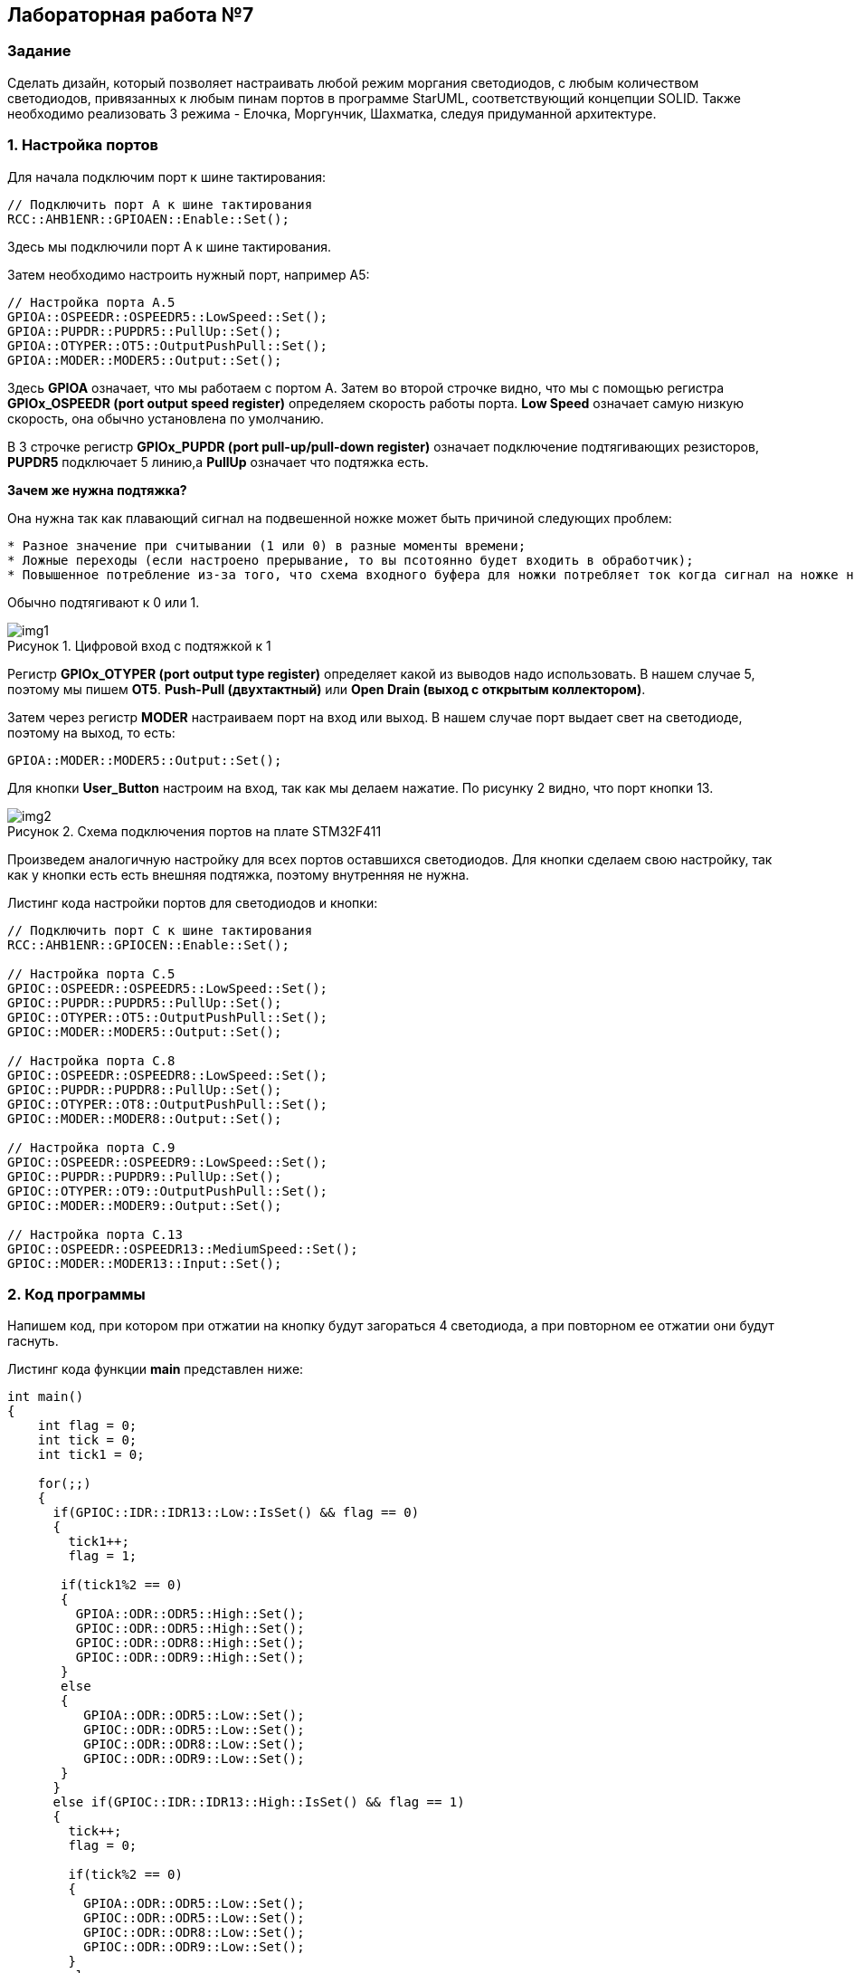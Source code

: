 :imagesdir: Images
:figure-caption: Рисунок

== Лабораторная работа №7
=== Задание
--
Сделать дизайн, который позволяет настраивать любой режим моргания светодиодов, с любым количеством светодиодов, привязанных к любым пинам портов в программе StarUML, соответствующий концепции SOLID. Также необходимо реализовать 3 режима - Елочка, Моргунчик, Шахматка, следуя придуманной архитектуре.
--
=== 1. Настройка портов
Для начала подключим порт к шине тактирования:

[source,c]
----
// Подключить порт А к шине тактирования
RCC::AHB1ENR::GPIOAEN::Enable::Set();
----

Здесь мы подключили порт А к шине тактирования.

Затем необходимо настроить нужный порт, например А5:

[source,c]
----
// Настройка порта А.5
GPIOA::OSPEEDR::OSPEEDR5::LowSpeed::Set();
GPIOA::PUPDR::PUPDR5::PullUp::Set();
GPIOA::OTYPER::OT5::OutputPushPull::Set();
GPIOA::MODER::MODER5::Output::Set();
----

Здесь *GPIOA* означает, что мы работаем с портом A.
Затем во второй строчке видно, что мы с помощью регистра *GPIOx_OSPEEDR (port output speed register)* определяем скорость работы порта. *Low Speed* означает самую низкую скорость, она обычно установлена по умолчанию.

В 3 строчке регистр *GPIOx_PUPDR (port pull-up/pull-down register)* означает подключение подтягивающих резисторов, *PUPDR5* подключает 5 линию,а *PullUp* означает что подтяжка есть.

*Зачем же нужна подтяжка?*

Она нужна так как плавающий сигнал на подвешенной ножке может быть причиной следующих проблем:
----
* Разное значение при считывании (1 или 0) в разные моменты времени;
* Ложные переходы (если настроено прерывание, то вы псотоянно будет входить в обработчик);
* Повышенное потребление из-за того, что схема входного буфера для ножки потребляет ток когда сигнал на ножке не полностью High или Low.
----
Обычно подтягивают к 0 или 1.

.Цифровой вход с подтяжкой к 1
image::img1.png[]

Регистр *GPIOx_OTYPER (port output type register)* определяет какой из выводов надо использовать. В нашем случае 5, поэтому мы пишем *OT5*. *Push-Pull (двухтактный)* или *Open Drain (выход с открытым коллектором)*.

Затем через регистр *MODER* настраиваем порт на вход или выход. В нашем случае порт выдает свет на светодиоде, поэтому на выход, то есть:

[source,c]
----
GPIOA::MODER::MODER5::Output::Set();
----

Для кнопки *User_Button* настроим на вход, так как мы делаем нажатие. По рисунку 2 видно, что порт кнопки 13.

.Схема подключения портов на плате STM32F411
image::img2.png[]

Произведем аналогичную настройку для всех портов оставшихся светодиодов. Для кнопки сделаем свою настройку, так как у кнопки есть есть внешняя подтяжка, поэтому внутренняя не нужна.

Листинг кода настройки портов для светодиодов и кнопки:
[source,c]
----
// Подключить порт C к шине тактирования
RCC::AHB1ENR::GPIOCEN::Enable::Set();

// Настройка порта C.5
GPIOC::OSPEEDR::OSPEEDR5::LowSpeed::Set();
GPIOC::PUPDR::PUPDR5::PullUp::Set();
GPIOC::OTYPER::OT5::OutputPushPull::Set();
GPIOC::MODER::MODER5::Output::Set();

// Настройка порта C.8
GPIOC::OSPEEDR::OSPEEDR8::LowSpeed::Set();
GPIOC::PUPDR::PUPDR8::PullUp::Set();
GPIOC::OTYPER::OT8::OutputPushPull::Set();
GPIOC::MODER::MODER8::Output::Set();

// Настройка порта C.9
GPIOC::OSPEEDR::OSPEEDR9::LowSpeed::Set();
GPIOC::PUPDR::PUPDR9::PullUp::Set();
GPIOC::OTYPER::OT9::OutputPushPull::Set();
GPIOC::MODER::MODER9::Output::Set();

// Настройка порта C.13
GPIOC::OSPEEDR::OSPEEDR13::MediumSpeed::Set();
GPIOC::MODER::MODER13::Input::Set();
----

=== 2. Код программы
Напишем код, при котором при отжатии на кнопку будут загораться 4 светодиода, а при повторном ее отжатии они будут гаснуть.

Листинг кода функции *main* представлен ниже:
[source,c]
----
int main()
{
    int flag = 0;
    int tick = 0;
    int tick1 = 0;

    for(;;)
    {
      if(GPIOC::IDR::IDR13::Low::IsSet() && flag == 0)
      {
        tick1++;
        flag = 1;

       if(tick1%2 == 0)
       {
         GPIOA::ODR::ODR5::High::Set();
         GPIOC::ODR::ODR5::High::Set();
         GPIOC::ODR::ODR8::High::Set();
         GPIOC::ODR::ODR9::High::Set();
       }
       else
       {
          GPIOA::ODR::ODR5::Low::Set();
          GPIOC::ODR::ODR5::Low::Set();
          GPIOC::ODR::ODR8::Low::Set();
          GPIOC::ODR::ODR9::Low::Set();
       }
      }
      else if(GPIOC::IDR::IDR13::High::IsSet() && flag == 1)
      {
        tick++;
        flag = 0;

        if(tick%2 == 0)
        {
          GPIOA::ODR::ODR5::Low::Set();
          GPIOC::ODR::ODR5::Low::Set();
          GPIOC::ODR::ODR8::Low::Set();
          GPIOC::ODR::ODR9::Low::Set();
        }
        else
        {
          GPIOA::ODR::ODR5::High::Set();
          GPIOC::ODR::ODR5::High::Set();
          GPIOC::ODR::ODR8::High::Set();
          GPIOC::ODR::ODR9::High::Set();
        }
      }
    }

  return 1;
}
----

Представим листинг кода всей программы:
[source,c]
----
#include "rccregisters.hpp" // for RCC
#include "gpioaregisters.hpp" //for Gpioa
#include "gpiocregisters.hpp" //for Gpioc

std::uint32_t SystemCoreClock = 16'000'000U;

extern "C"
{
  int __low_level_init(void)
  {
    // Включаем внешний генератор с частотой 8 МГц
    RCC::CR::HSEON::On::Set();

    // Дожидаемся стабилизации внешнего генератора
    while (RCC::CR::HSERDY::NotReady::IsSet())
    {

    }

    // Дожидаемся стабилизации внешнего HSE
    RCC::CFGR::SW::Hse::Set();

    while (!RCC::CFGR::SWS::Hse::IsSet())
    {

    }

    // Подключить порт А к шине тактирования
    RCC::AHB1ENR::GPIOAEN::Enable::Set();

    // Настройка порта А.5
    GPIOA::OSPEEDR::OSPEEDR5::LowSpeed::Set();
    GPIOA::PUPDR::PUPDR5::PullUp::Set();
    GPIOA::OTYPER::OT5::OutputPushPull::Set();
    GPIOA::MODER::MODER5::Output::Set();

    // Подключить порт C к шине тактирования
    RCC::AHB1ENR::GPIOCEN::Enable::Set();

    // Настройка порта C.5
    GPIOC::OSPEEDR::OSPEEDR5::LowSpeed::Set();
    GPIOC::PUPDR::PUPDR5::PullUp::Set();
    GPIOC::OTYPER::OT5::OutputPushPull::Set();
    GPIOC::MODER::MODER5::Output::Set();

    // Настройка порта C.8
    GPIOC::OSPEEDR::OSPEEDR8::LowSpeed::Set();
    GPIOC::PUPDR::PUPDR8::PullUp::Set();
    GPIOC::OTYPER::OT8::OutputPushPull::Set();
    GPIOC::MODER::MODER8::Output::Set();

    // Настройка порта C.9
    GPIOC::OSPEEDR::OSPEEDR9::LowSpeed::Set();
    GPIOC::PUPDR::PUPDR9::PullUp::Set();
    GPIOC::OTYPER::OT9::OutputPushPull::Set();
    GPIOC::MODER::MODER9::Output::Set();

    // Настройка порта C.13
    GPIOC::OSPEEDR::OSPEEDR13::MediumSpeed::Set();
    GPIOC::MODER::MODER13::Input::Set();

    return 1;
  }
}

int main()
{
    int flag = 0;
    int tick = 0;
    int tick1 = 0;

    for(;;)
    {
      if(GPIOC::IDR::IDR13::Low::IsSet() && flag == 0)
      {
        tick1++;
        flag = 1;

       if(tick1%2 == 0)
       {
         GPIOA::ODR::ODR5::High::Set();
         GPIOC::ODR::ODR5::High::Set();
         GPIOC::ODR::ODR8::High::Set();
         GPIOC::ODR::ODR9::High::Set();
       }
       else
       {
          GPIOA::ODR::ODR5::Low::Set();
          GPIOC::ODR::ODR5::Low::Set();
          GPIOC::ODR::ODR8::Low::Set();
          GPIOC::ODR::ODR9::Low::Set();
       }
      }
      else if(GPIOC::IDR::IDR13::High::IsSet() && flag == 1)
      {
        tick++;
        flag = 0;

        if(tick%2 == 0)
        {
          GPIOA::ODR::ODR5::Low::Set();
          GPIOC::ODR::ODR5::Low::Set();
          GPIOC::ODR::ODR8::Low::Set();
          GPIOC::ODR::ODR9::Low::Set();
        }
        else
        {
          GPIOA::ODR::ODR5::High::Set();
          GPIOC::ODR::ODR5::High::Set();
          GPIOC::ODR::ODR8::High::Set();
          GPIOC::ODR::ODR9::High::Set();
        }
      }
    }

  return 1;
}
----

=== 3. Результат выполнения
На рисунке 3 представлен результат выполнения программы.

.Результат выполнения программы
image::gif1.gif[]